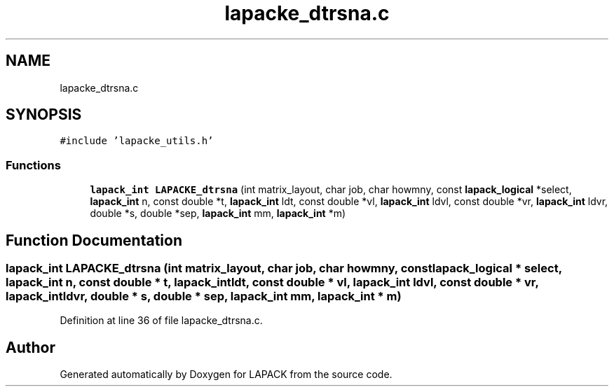 .TH "lapacke_dtrsna.c" 3 "Tue Nov 14 2017" "Version 3.8.0" "LAPACK" \" -*- nroff -*-
.ad l
.nh
.SH NAME
lapacke_dtrsna.c
.SH SYNOPSIS
.br
.PP
\fC#include 'lapacke_utils\&.h'\fP
.br

.SS "Functions"

.in +1c
.ti -1c
.RI "\fBlapack_int\fP \fBLAPACKE_dtrsna\fP (int matrix_layout, char job, char howmny, const \fBlapack_logical\fP *select, \fBlapack_int\fP n, const double *t, \fBlapack_int\fP ldt, const double *vl, \fBlapack_int\fP ldvl, const double *vr, \fBlapack_int\fP ldvr, double *s, double *sep, \fBlapack_int\fP mm, \fBlapack_int\fP *m)"
.br
.in -1c
.SH "Function Documentation"
.PP 
.SS "\fBlapack_int\fP LAPACKE_dtrsna (int matrix_layout, char job, char howmny, const \fBlapack_logical\fP * select, \fBlapack_int\fP n, const double * t, \fBlapack_int\fP ldt, const double * vl, \fBlapack_int\fP ldvl, const double * vr, \fBlapack_int\fP ldvr, double * s, double * sep, \fBlapack_int\fP mm, \fBlapack_int\fP * m)"

.PP
Definition at line 36 of file lapacke_dtrsna\&.c\&.
.SH "Author"
.PP 
Generated automatically by Doxygen for LAPACK from the source code\&.
